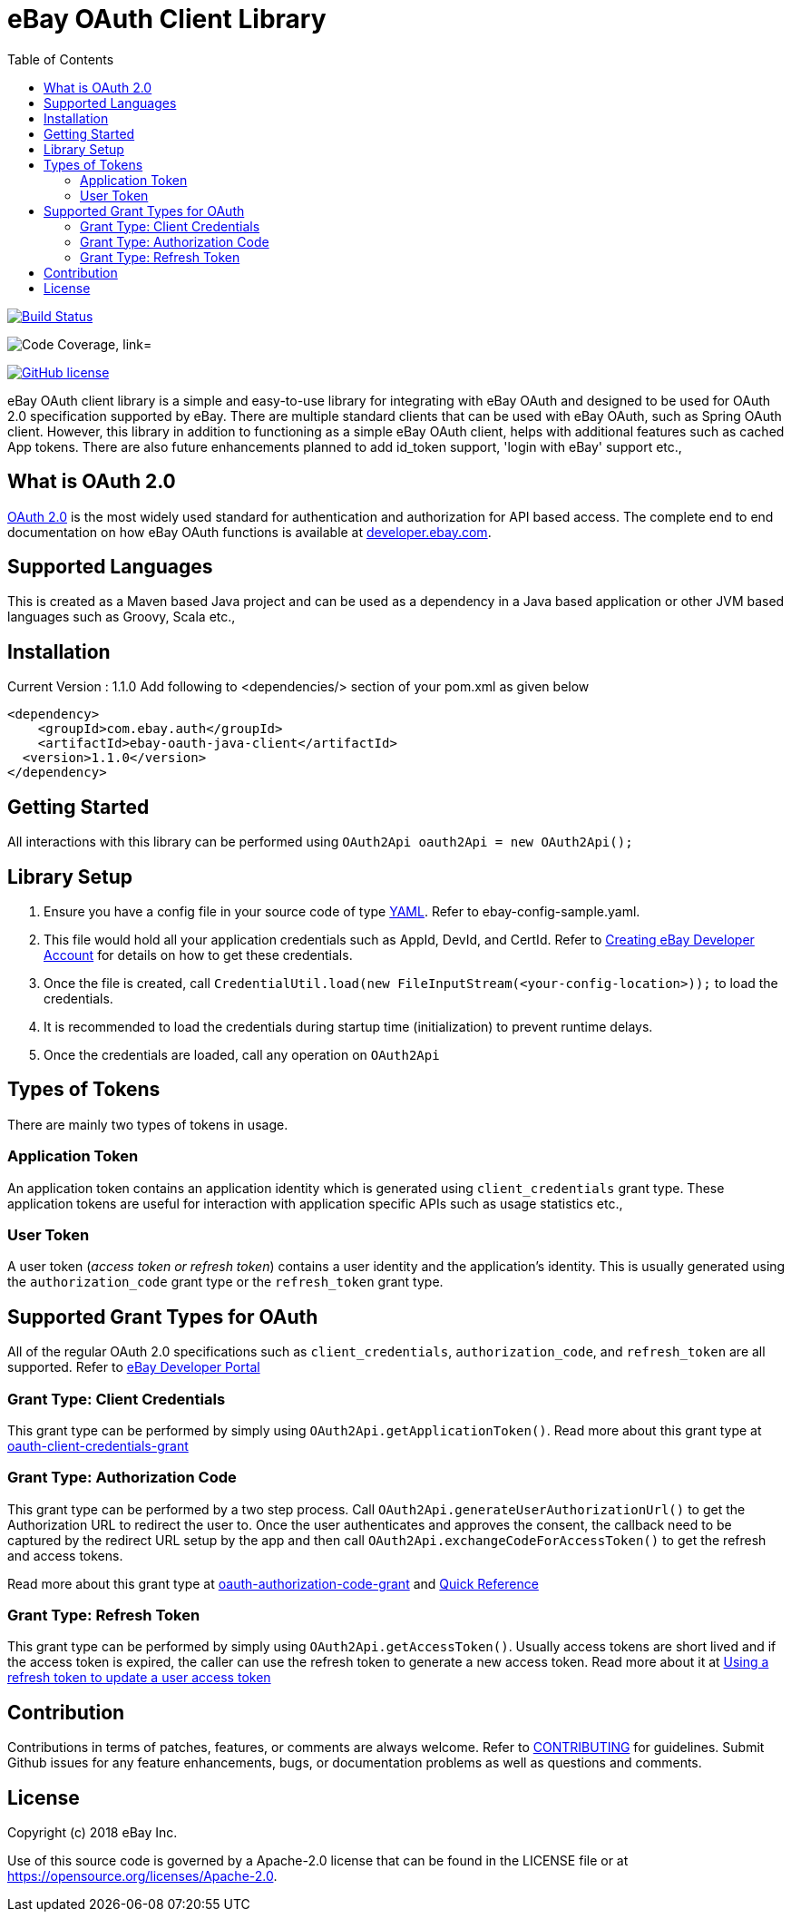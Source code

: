 = eBay OAuth Client Library
ifdef::env-github[]
:outfilesuffix: .adoc
:note-caption: :bulb:
endif::[]
:toc:
:toclevels: 4

image:https://travis-ci.org/eBay/ebay-oauth-java-client.svg?branch=master["Build Status", link="https://travis-ci.org/eBay/ebay-oauth-java-client"]

image:https://codecov.io/gh/eBay/ebay-oauth-java-client/branch/master/graph/badge.svg["Code Coverage, link="https://codecov.io/gh/eBay/ebay-oauth-java-client"]

image:https://img.shields.io/github/license/eBay/ebay-oauth-java-client.svg["GitHub license",link="https://github.com/eBay/ebay-oauth-java-client/blob/master/LICENSE"]


eBay OAuth client library is a simple and easy-to-use library for integrating with eBay OAuth and designed to be used for OAuth 2.0 specification supported by eBay. There are multiple standard clients that can be used with eBay OAuth, such as Spring OAuth client. However, this library in addition to functioning as a simple eBay OAuth client, helps with additional features such as cached App tokens. There are also future enhancements planned to add id_token support, 'login with eBay' support etc.,

== What is OAuth 2.0
https://tools.ietf.org/html/rfc6749[OAuth 2.0] is the most widely used standard for authentication and authorization for API based access. The complete end to end documentation on how eBay OAuth functions is available at https://developer.ebay.com/api-docs/static/oauth-tokens.html[developer.ebay.com].

== Supported Languages
This is created as a Maven based Java project and can be used as a dependency in a Java based application or other JVM based languages such as Groovy, Scala etc.,

== Installation
Current Version : 1.1.0
Add following to <dependencies/> section of your pom.xml as given below

[source,xml]
----
<dependency>
    <groupId>com.ebay.auth</groupId>
    <artifactId>ebay-oauth-java-client</artifactId>
  <version>1.1.0</version>
</dependency>
----

== Getting Started
All interactions with this library can be performed using `OAuth2Api oauth2Api = new OAuth2Api();`

== Library Setup
1. Ensure you have a config file in your source code of type http://yaml.org/[YAML]. Refer to ebay-config-sample.yaml.
2. This file would hold all your application credentials such as AppId, DevId, and CertId. Refer to https://developer.ebay.com/api-docs/static/creating-edp-account.html[Creating eBay Developer Account] for details on how to get these credentials.
3. Once the file is created, call `CredentialUtil.load(new FileInputStream(<your-config-location>));` to load the credentials.
4. It is recommended to load the credentials during startup time (initialization) to prevent runtime delays.
5. Once the credentials are loaded, call any operation on `OAuth2Api`

== Types of Tokens
There are mainly two types of tokens in usage.

=== Application Token
An application token contains an application identity which is generated using `client_credentials` grant type. These application tokens are useful for interaction with application specific APIs such as usage statistics etc.,

=== User Token
A user token (_access token or refresh token_) contains a user identity and the application's identity. This is usually generated using the `authorization_code` grant type or the `refresh_token` grant type.

== Supported Grant Types for OAuth
All of the regular OAuth 2.0 specifications such as `client_credentials`, `authorization_code`, and `refresh_token` are all supported. Refer to https://developer.ebay.com/api-docs/static/oauth-tokens.html[eBay Developer Portal]

=== Grant Type: Client Credentials
This grant type can be performed by simply using `OAuth2Api.getApplicationToken()`. Read more about this grant type at https://developer.ebay.com/api-docs/static/oauth-client-credentials-grant.html[oauth-client-credentials-grant]

=== Grant Type: Authorization Code
This grant type can be performed by a two step process. Call `OAuth2Api.generateUserAuthorizationUrl()` to get the Authorization URL to redirect the user to. Once the user authenticates and approves the consent, the callback need to be captured by the redirect URL setup by the app and then call `OAuth2Api.exchangeCodeForAccessToken()` to get the refresh and access tokens.

Read more about this grant type at https://developer.ebay.com/api-docs/static/oauth-authorization-code-grant.html[oauth-authorization-code-grant] and https://developer.ebay.com/api-docs/static/oauth-qref-auth-code-grant.html[Quick Reference]

=== Grant Type: Refresh Token
This grant type can be performed by simply using `OAuth2Api.getAccessToken()`. Usually access tokens are short lived and if the access token is expired, the caller can use the refresh token to generate a new access token. Read more about it at https://developer.ebay.com/api-docs/static/oauth-qref-auth-code-grant.html[Using a refresh token to update a user access token]

== Contribution
Contributions in terms of patches, features, or comments are always welcome. Refer to link:CONTRIBUTING.adoc[CONTRIBUTING] for guidelines. Submit Github issues for any feature enhancements, bugs, or documentation problems as well as questions and comments.

== License
Copyright (c) 2018 eBay Inc.

Use of this source code is governed by a Apache-2.0 license that can be found in the LICENSE file or at https://opensource.org/licenses/Apache-2.0.
